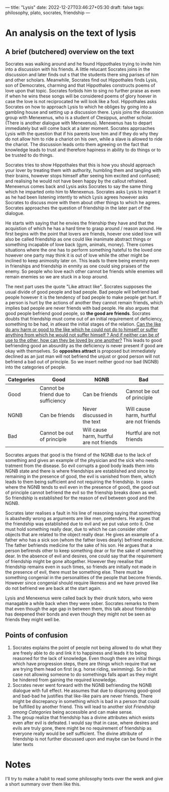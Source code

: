 ---
title: "Lysis"
date: 2022-12-27T03:46:27+05:30
draft: false
tags: philosophy, plato, socrates, friendship
---

* An analysis on the text of lysis

** A brief (butchered) overview on the text

Socrates was walking around and he found Hippothales trying to invite him into a discussion with his friends. A little relucant Socrates joins in the discussion and later finds out s that the students there sing parises of him and other scholars. Meanwhile, Socrates find out Hippothales finds Lysis, son of Democrates, charming and that Hippothales constructs poems of love upon that topic. Socrates forbids him to sing no further praise as even if when he wins these songs will be considered poems of glory hoever in case the love is not reciprocated he will look like a fool. Hippothales asks Socrates on how to approach Lysis to which he obliges by going into a gambling house and setting up a discussion there. Lysis joins the discussion group with Menexenus, who is a student of Ctesippus, another scholar. (There is another dialogue with Menexenus). Menexenus has to depart immediately but will come back at a later moment. Socrates approaches Lysis with the question that if his parents love him and if they do why they do not allow him to ride a chariot on his own, while a slave is allowed to ride the chariot. The discussion leads onto them agreeing on the fact that knowledge leads to trust and therefore hapiness in ability to do things or to be trusted to do things.

Socrates tries to show Hippothales that this is how you should approach your lover by treating them with authority, humbling them and tangling with their brains, however stops himself after seeing him excited and confused; and realising he would not have been happy by the callout refrained. Menexenus comes back and Lysis asks Socrates to say the same thing which he imparted onto him to Menexenus. Socrates asks Lysis to impart it as he had been listening intently to which Lysis agrees however asks Socrates to discuss more with them about other things to which he agrees. Socrates approaches the question of friendship in the later part of the dialogue.

He starts with saying that he envies the frienship they have and that the acquistion of which he has a hard time to grasp around / reason around. He first begins with the point that lovers are friends, hoever one sided love will also be called friendship as one could like inanimate abstract things or something incapable of love back (gym, animals, money). There comes situations where the one has to perform something hateful to the loved one however one party may think it is out of love while the other might be inclined to keep animosity later on. This leads to there being enemity even in frienships and friendship in enmity as one could sing praises of the enemy. So people who love each other cannot be friends while enemies will remain enemies so we are stuck in a loop around.

The next part uses the quote "Like attract like". Socrates supposes the usual divide of  good people and bad people. Bad people will befriend bad people however it is the tendency of bad people to make people get hurt. If a person is hurt by the actions of another they cannot remain friends, which implies bad people are never friends with bad people. He also argues that good people befriend good people, so *the good are friends*. Socrates doubts that friendship must come out of an initial requirement of deficiency, something to be had, in atleast the initial stages of the relation. _Can the like do any harm or good to the like which he could not do to himself or suffer anything from which he would not suffer himself ? And if neither can be of use to the other, how can they be loved by one another?_ This leads to good befriending good an absurdity as the deficiency is never present if good are okay with themselves. So *opposites attract* is proposed but immediately declined as an just man will not befriend the unjust or good person will not befriend a bad out of principle. So we insert neither good nor bad (NGNB) into the categories of people.

#+NAME : Friendship among Categories
#+CAPTION : Friendship among categories
#+CUSTOM_ID : fac
| Categories | Good                                | NGNB                                     | Bad                                      |
|------------+-------------------------------------+------------------------------------------+------------------------------------------|
| Good       | Cannot be friend due to sufficiency | Can be friends                           | Cannot be out of principle               |
| NGNB       | Can be friends                      | Never discussed in the text              | Will cause harm, hurtful are not friends |
| Bad        | Cannot be out of principle          | Will cause harm, hurtful are not friends | Hurtful are not friends                  |


Socrates argues that good is the friend of the NGNB due to the lack of something and gives an example of the physician and the sick who needs tratment from the disease. So evil corrupts a good body leads them into NGNB state and there is where friendships are established and since by remaining in the presence of good, the evil is vanished from them, which leads to them being sufficient and not requiring the friendship. In cases where the NGNB tends to evil even in the presence of good), the good out of principle cannot befriend the evil so the frienship breaks down as well. So friendship is established for the reason of evil between good and the NGNB.

Socrates later realises a fault in his line of reasoning saying that something is abashedly wrong as arguments are like men, pretenders. He argues that the friendship was established due to evil and we put value onto it. One must hold something really dear, due to which he can consider other objects that are related to the object really dear. He gives an example of a father who has a sick son (whom the father loves dearly) befriend medicine. The father befriends medicine for the sake of his son. He argues that a person befirends other to keep something dear or for the sake of something dear. In the absence of evil and desires, one could say that the requirement of friendship might be gone altogether. However they reealise that friendship remains even in such times, so friends are initially not made in the presence of evil, there must be something else. There must be something congenial in the personalities of the people that become friends. However since congenial should require likeness and we have proved like do not befriend we are back at the start again.

Lysis and Menexenus were called back by their drunk tutors, who were managable a while back when they were sober. Socrates remarks to them that even though the age gap in between them, this talk about friendship has deepened their bonds and even though they might not be seen as friends they might well be.

** Points of confusion

1. Socrates explains the point of people not being allowed to do what they are freely able to do and link it to happiness and leads it to being reasoned for the lack of knowledge. Even though there are initial things which have progression steps, there are things which require that we are trying them head on first (e.g. horse riding, swimming). So in that case not allowing someone to do somethings falls apart as they might be hindered from gaining the required knowledge.
2. Socrates never went forward with the NGNB befriending the NGNB dialogue with full effect. He assumes that due to disproving good-good and bad-bad he justifies that like-like pairs are never friends. There might be discrepancy in something which is bad in a person that could be fulfilled by another friend. This will lead to another slot [[Friendship among Categories]] being accessible and can make sense.
3. The group realize that friendship has a divine attributes which exists even after evil is defeated. I would say that in case, where desires and evils are truly gone, there might be no requirement of friendship as everyone really would be self sufficient. The divine attribute of friendship is not further discussed upon and maybe can be found in the later texts

   
* Notes
I'll try to make a habit to read some philosophy texts over the week and give a short summary over them like this.
